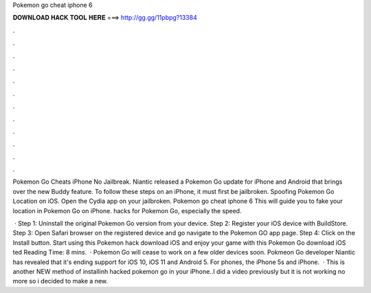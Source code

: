 Pokemon go cheat iphone 6



𝐃𝐎𝐖𝐍𝐋𝐎𝐀𝐃 𝐇𝐀𝐂𝐊 𝐓𝐎𝐎𝐋 𝐇𝐄𝐑𝐄 ===> http://gg.gg/11pbpg?13384



.



.



.



.



.



.



.



.



.



.



.



.

Pokemon Go Cheats iPhone No Jailbreak. Niantic released a Pokemon Go update for iPhone and Android that brings over the new Buddy feature. To follow these steps on an iPhone, it must first be jailbroken. Spoofing Pokemon Go Location on iOS. Open the Cydia app on your jailbroken. Pokemon go cheat iphone 6 This will guide you to fake your location in Pokemon Go on iPhone. hacks for Pokemon Go, especially the speed.

 · Step 1: Uninstall the original Pokemon Go version from your device. Step 2: Register your iOS device with BuildStore. Step 3: Open Safari browser on the registered device and go navigate to the Pokemon GO app page. Step 4: Click on the Install button. Start using this Pokemon hack download iOS and enjoy your game with this Pokemon Go download iOS ted Reading Time: 8 mins.  · Pokemon Go will cease to work on a few older devices soon. Pokmeon Go developer Niantic has revealed that it's ending support for iOS 10, iOS 11 and Android 5. For phones, the iPhone 5s and iPhone.  · This is another NEW method of installinh hacked pokemon go in your iPhone..I did a video previously but it is not working no more so i decided to make a new.
